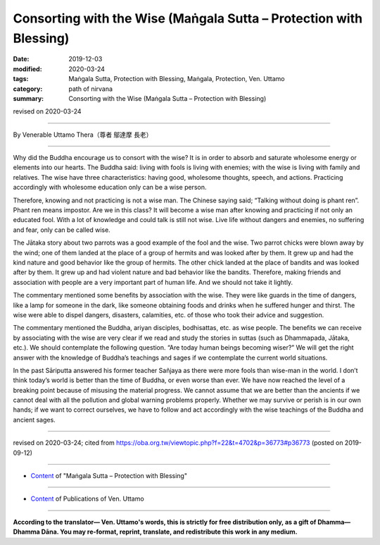 ===============================================================================
Consorting with the Wise (Maṅgala Sutta – Protection with Blessing)
===============================================================================

:date: 2019-12-03
:modified: 2020-03-24
:tags: Maṅgala Sutta, Protection with Blessing, Maṅgala, Protection, Ven. Uttamo
:category: path of nirvana
:summary: Consorting with the Wise (Maṅgala Sutta – Protection with Blessing)

revised on 2020-03-24

------

By Venerable Uttamo Thera（尊者 鄔達摩 長老）

------

Why did the Buddha encourage us to consort with the wise? It is in order to absorb and saturate wholesome energy or elements into our hearts. The Buddha said: living with fools is living with enemies; with the wise is living with family and relatives. The wise have three characteristics: having good, wholesome thoughts, speech, and actions. Practicing accordingly with wholesome education only can be a wise person.

Therefore, knowing and not practicing is not a wise man. The Chinese saying said; “Talking without doing is phant ren”. Phant ren means impostor. Are we in this class? It will become a wise man after knowing and practicing if not only an educated fool. With a lot of knowledge and could talk is still not wise. Live life without dangers and enemies, no suffering and fear, only can be called wise.

The Jātaka story about two parrots was a good example of the fool and the wise. Two parrot chicks were blown away by the wind; one of them landed at the place of a group of hermits and was looked after by them. It grew up and had the kind nature and good behavior like the group of hermits. The other chick landed at the place of bandits and was looked after by them. It grew up and had violent nature and bad behavior like the bandits. Therefore, making friends and association with people are a very important part of human life. And we should not take it lightly.

The commentary mentioned some benefits by association with the wise. They were like guards in the time of dangers, like a lamp for someone in the dark, like someone obtaining foods and drinks when he suffered hunger and thirst. The wise were able to dispel dangers, disasters, calamities, etc. of those who took their advice and suggestion.

The commentary mentioned the Buddha, ariyan disciples, bodhisattas, etc. as wise people. The benefits we can receive by associating with the wise are very clear if we read and study the stories in suttas (such as Dhammapada, Jātaka, etc.). We should contemplate the following question. “Are today human beings becoming wiser?” We will get the right answer with the knowledge of Buddha’s teachings and sages if we contemplate the current world situations.

In the past Sāriputta answered his former teacher Sañjaya as there were more fools than wise-man in the world. I don’t think today’s world is better than the time of Buddha, or even worse than ever. We have now reached the level of a breaking point because of misusing the material progress. We cannot assume that we are better than the ancients if we cannot deal with all the pollution and global warning problems properly. Whether we may survive or perish is in our own hands; if we want to correct ourselves, we have to follow and act accordingly with the wise teachings of the Buddha and ancient sages.

------

revised on 2020-03-24; cited from https://oba.org.tw/viewtopic.php?f=22&t=4702&p=36773#p36773 (posted on 2019-09-12)

------

- `Content <{filename}content-of-protection-with-blessings%zh.rst>`__ of "Maṅgala Sutta – Protection with Blessing"

------

- `Content <{filename}../publication-of-ven-uttamo%zh.rst>`__ of Publications of Ven. Uttamo

------

**According to the translator— Ven. Uttamo's words, this is strictly for free distribution only, as a gift of Dhamma—Dhamma Dāna. You may re-format, reprint, translate, and redistribute this work in any medium.**

..
  2020-03-24 rev. the 2nd proofread by bhante
  2020-02-27 add & rev. proofread for-2nd-proved-by-bhante
  2019-12-03  create rst